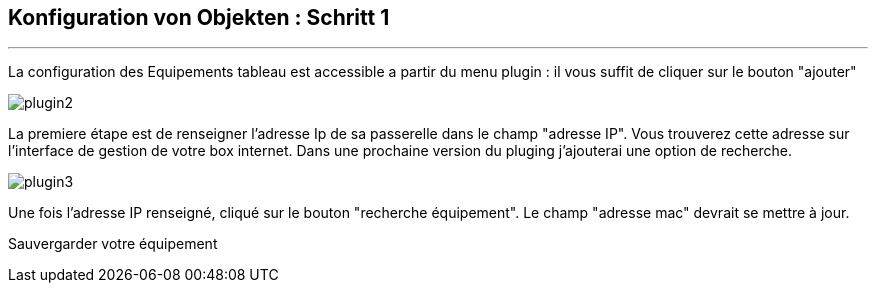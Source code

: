 :Date: $Date$
:Revision: $Id$
:docinfo:
:title:  guide
:page-liquid:
:icons:
:imagesdir: ../images
== Konfiguration von Objekten : Schritt 1
'''
La configuration des Equipements tableau est accessible a partir du menu plugin :
il vous suffit de cliquer sur le bouton "ajouter"

image::plugin2.png[]

La premiere étape est de renseigner l'adresse Ip de sa passerelle dans le champ "adresse IP".
Vous trouverez cette adresse sur l'interface de gestion de votre box internet.
Dans une prochaine version du pluging j'ajouterai une option de recherche.


image::plugin3.png[]

Une fois l'adresse IP renseigné, cliqué sur le bouton "recherche équipement". Le champ "adresse mac" devrait se mettre à jour.

Sauvergarder votre équipement